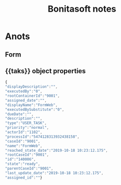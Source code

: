 #+Title: Bonitasoft notes
#+Subtitle:

* Anots
** Form
** {{taks}} object properties
   
   #+BEGIN_SRC javascript
     {
     "displayDescription":"",
     "executedBy":"0",
     "rootContainerId":"9001",
     "assigned_date":"",
     "displayName":"FormWeb",
     "executedBySubstitute":"0",
     "dueDate":"",
     "description":"",
     "type":"USER_TASK",
     "priority":"normal",
     "actorId":"1102",
     "processId":"5474128313932438158",
     "caseId":"9001",
     "name":"FormWeb",
     "reached_state_date":"2019-10-18 10:23:12.175",
     "rootCaseId":"9001",
     "id":"140006",
     "state":"ready",
     "parentCaseId":"9001",
     "last_update_date":"2019-10-18 10:23:12.175",
     "assigned_id":""}
   #+END_SRC
